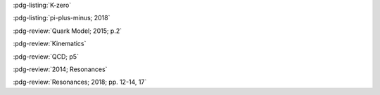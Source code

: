 :pdg-listing:`K-zero`

:pdg-listing:`pi-plus-minus; 2018`

:pdg-review:`Quark Model; 2015; p.2`

:pdg-review:`Kinematics`

:pdg-review:`QCD; p5`

:pdg-review:`2014; Resonances`

:pdg-review:`Resonances; 2018; pp. 12-14, 17`
